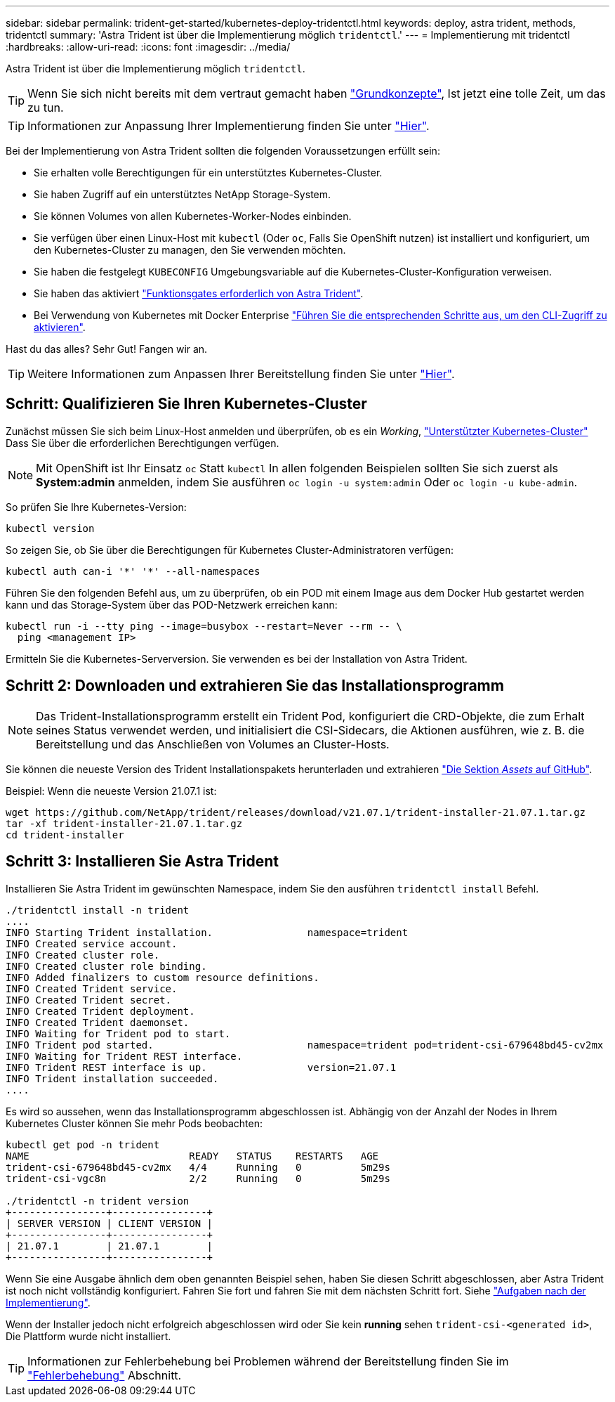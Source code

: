 ---
sidebar: sidebar 
permalink: trident-get-started/kubernetes-deploy-tridentctl.html 
keywords: deploy, astra trident, methods, tridentctl 
summary: 'Astra Trident ist über die Implementierung möglich `tridentctl`.' 
---
= Implementierung mit tridentctl
:hardbreaks:
:allow-uri-read: 
:icons: font
:imagesdir: ../media/


Astra Trident ist über die Implementierung möglich `tridentctl`.


TIP: Wenn Sie sich nicht bereits mit dem vertraut gemacht haben link:../trident-concepts/intro.html["Grundkonzepte"^], Ist jetzt eine tolle Zeit, um das zu tun.


TIP: Informationen zur Anpassung Ihrer Implementierung finden Sie unter link:kubernetes-customize-deploy-tridentctl.html["Hier"^].

Bei der Implementierung von Astra Trident sollten die folgenden Voraussetzungen erfüllt sein:

* Sie erhalten volle Berechtigungen für ein unterstütztes Kubernetes-Cluster.
* Sie haben Zugriff auf ein unterstütztes NetApp Storage-System.
* Sie können Volumes von allen Kubernetes-Worker-Nodes einbinden.
* Sie verfügen über einen Linux-Host mit `kubectl` (Oder `oc`, Falls Sie OpenShift nutzen) ist installiert und konfiguriert, um den Kubernetes-Cluster zu managen, den Sie verwenden möchten.
* Sie haben die festgelegt `KUBECONFIG` Umgebungsvariable auf die Kubernetes-Cluster-Konfiguration verweisen.
* Sie haben das aktiviert link:requirements.html["Funktionsgates erforderlich von Astra Trident"^].
* Bei Verwendung von Kubernetes mit Docker Enterprise https://docs.docker.com/ee/ucp/user-access/cli/["Führen Sie die entsprechenden Schritte aus, um den CLI-Zugriff zu aktivieren"^].


Hast du das alles? Sehr Gut! Fangen wir an.


TIP: Weitere Informationen zum Anpassen Ihrer Bereitstellung finden Sie unter link:kubernetes-customize-deploy-tridentctl.html["Hier"^].



== Schritt: Qualifizieren Sie Ihren Kubernetes-Cluster

Zunächst müssen Sie sich beim Linux-Host anmelden und überprüfen, ob es ein _Working_, link:requirements.html["Unterstützter Kubernetes-Cluster"^] Dass Sie über die erforderlichen Berechtigungen verfügen.


NOTE: Mit OpenShift ist Ihr Einsatz `oc` Statt `kubectl` In allen folgenden Beispielen sollten Sie sich zuerst als *System:admin* anmelden, indem Sie ausführen `oc login -u system:admin` Oder `oc login -u kube-admin`.

So prüfen Sie Ihre Kubernetes-Version:

[listing]
----
kubectl version
----
So zeigen Sie, ob Sie über die Berechtigungen für Kubernetes Cluster-Administratoren verfügen:

[listing]
----
kubectl auth can-i '*' '*' --all-namespaces
----
Führen Sie den folgenden Befehl aus, um zu überprüfen, ob ein POD mit einem Image aus dem Docker Hub gestartet werden kann und das Storage-System über das POD-Netzwerk erreichen kann:

[listing]
----
kubectl run -i --tty ping --image=busybox --restart=Never --rm -- \
  ping <management IP>
----
Ermitteln Sie die Kubernetes-Serverversion. Sie verwenden es bei der Installation von Astra Trident.



== Schritt 2: Downloaden und extrahieren Sie das Installationsprogramm


NOTE: Das Trident-Installationsprogramm erstellt ein Trident Pod, konfiguriert die CRD-Objekte, die zum Erhalt seines Status verwendet werden, und initialisiert die CSI-Sidecars, die Aktionen ausführen, wie z. B. die Bereitstellung und das Anschließen von Volumes an Cluster-Hosts.

Sie können die neueste Version des Trident Installationspakets herunterladen und extrahieren link:https://github.com/NetApp/trident/releases/latest["Die Sektion _Assets_ auf GitHub"^].

Beispiel: Wenn die neueste Version 21.07.1 ist:

[listing]
----
wget https://github.com/NetApp/trident/releases/download/v21.07.1/trident-installer-21.07.1.tar.gz
tar -xf trident-installer-21.07.1.tar.gz
cd trident-installer
----


== Schritt 3: Installieren Sie Astra Trident

Installieren Sie Astra Trident im gewünschten Namespace, indem Sie den ausführen `tridentctl install` Befehl.

[listing]
----
./tridentctl install -n trident
....
INFO Starting Trident installation.                namespace=trident
INFO Created service account.
INFO Created cluster role.
INFO Created cluster role binding.
INFO Added finalizers to custom resource definitions.
INFO Created Trident service.
INFO Created Trident secret.
INFO Created Trident deployment.
INFO Created Trident daemonset.
INFO Waiting for Trident pod to start.
INFO Trident pod started.                          namespace=trident pod=trident-csi-679648bd45-cv2mx
INFO Waiting for Trident REST interface.
INFO Trident REST interface is up.                 version=21.07.1
INFO Trident installation succeeded.
....
----
Es wird so aussehen, wenn das Installationsprogramm abgeschlossen ist. Abhängig von der Anzahl der Nodes in Ihrem Kubernetes Cluster können Sie mehr Pods beobachten:

[listing]
----
kubectl get pod -n trident
NAME                           READY   STATUS    RESTARTS   AGE
trident-csi-679648bd45-cv2mx   4/4     Running   0          5m29s
trident-csi-vgc8n              2/2     Running   0          5m29s

./tridentctl -n trident version
+----------------+----------------+
| SERVER VERSION | CLIENT VERSION |
+----------------+----------------+
| 21.07.1        | 21.07.1        |
+----------------+----------------+
----
Wenn Sie eine Ausgabe ähnlich dem oben genannten Beispiel sehen, haben Sie diesen Schritt abgeschlossen, aber Astra Trident ist noch nicht vollständig konfiguriert. Fahren Sie fort und fahren Sie mit dem nächsten Schritt fort. Siehe link:kubernetes-postdeployment.html["Aufgaben nach der Implementierung"^].

Wenn der Installer jedoch nicht erfolgreich abgeschlossen wird oder Sie kein *running* sehen `trident-csi-<generated id>`, Die Plattform wurde nicht installiert.


TIP: Informationen zur Fehlerbehebung bei Problemen während der Bereitstellung finden Sie im link:../troubleshooting.html["Fehlerbehebung"^] Abschnitt.
